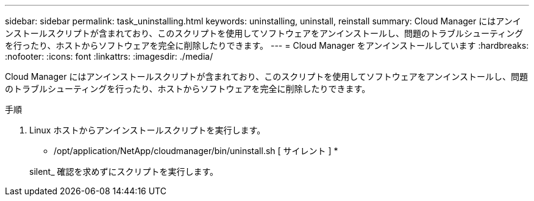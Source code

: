 ---
sidebar: sidebar 
permalink: task_uninstalling.html 
keywords: uninstalling, uninstall, reinstall 
summary: Cloud Manager にはアンインストールスクリプトが含まれており、このスクリプトを使用してソフトウェアをアンインストールし、問題のトラブルシューティングを行ったり、ホストからソフトウェアを完全に削除したりできます。 
---
= Cloud Manager をアンインストールしています
:hardbreaks:
:nofooter: 
:icons: font
:linkattrs: 
:imagesdir: ./media/


[role="lead"]
Cloud Manager にはアンインストールスクリプトが含まれており、このスクリプトを使用してソフトウェアをアンインストールし、問題のトラブルシューティングを行ったり、ホストからソフトウェアを完全に削除したりできます。

.手順
. Linux ホストからアンインストールスクリプトを実行します。
+
* /opt/application/NetApp/cloudmanager/bin/uninstall.sh [ サイレント ] *

+
silent_ 確認を求めずにスクリプトを実行します。


